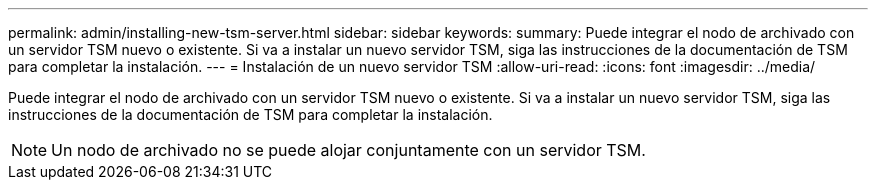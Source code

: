 ---
permalink: admin/installing-new-tsm-server.html 
sidebar: sidebar 
keywords:  
summary: Puede integrar el nodo de archivado con un servidor TSM nuevo o existente. Si va a instalar un nuevo servidor TSM, siga las instrucciones de la documentación de TSM para completar la instalación. 
---
= Instalación de un nuevo servidor TSM
:allow-uri-read: 
:icons: font
:imagesdir: ../media/


[role="lead"]
Puede integrar el nodo de archivado con un servidor TSM nuevo o existente. Si va a instalar un nuevo servidor TSM, siga las instrucciones de la documentación de TSM para completar la instalación.


NOTE: Un nodo de archivado no se puede alojar conjuntamente con un servidor TSM.
